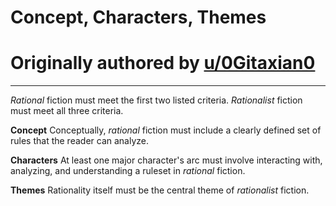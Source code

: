 :PROPERTIES:
:Author: ketura
:Score: -9
:DateUnix: 1532454546.0
:DateShort: 2018-Jul-24
:END:

* Concept, Characters, Themes
  :PROPERTIES:
  :CUSTOM_ID: concept-characters-themes
  :END:
* Originally authored by [[/u/0Gitaxian0][u/0Gitaxian0]]
  :PROPERTIES:
  :CUSTOM_ID: originally-authored-by-u0gitaxian0
  :END:

--------------

/Rational/ fiction must meet the first two listed criteria. /Rationalist/ fiction must meet all three criteria.

*Concept* Conceptually, /rational/ fiction must include a clearly defined set of rules that the reader can analyze.

*Characters* At least one major character's arc must involve interacting with, analyzing, and understanding a ruleset in /rational/ fiction.

*Themes* Rationality itself must be the central theme of /rationalist/ fiction.